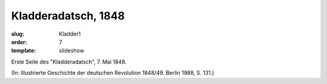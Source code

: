 Kladderadatsch, 1848
====================

:slug: Kladder1
:order: 7
:template: slideshow

Erste Seite des "Kladderadatsch", 7. Mai 1848.

.. class:: source

  (In: Illustrierte Geschichte der deutschen Revolution 1848/49. Berlin 1988, S. 131.)
